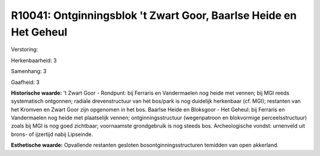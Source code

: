 R10041: Ontginningsblok 't Zwart Goor, Baarlse Heide en Het Geheul
==================================================================

Verstoring:

Herkenbaarheid: 3

Samenhang: 3

Gaafheid: 3

**Historische waarde:**
't Zwart Goor - Rondpunt: bij Ferraris en Vandermaelen nog heide met
vennen; bij MGI reeds systematisch ontgonnen; radiale drevenstructuur
van het bos/park is nog duidelijk herkenbaar (cf. MGI); restanten van
het Kromven en Zwart Goor zijn opgenomen in het bos. Baarlse Heide en
Bloksgoor - Het Geheul: bij Ferraris en Vandermaelen nog heide met
plaatselijk vennen; ontginningsstructuur (wegenpatroon en blokvormige
perceelsstructuur) zoals bij MGI is nog goed zichtbaar; voornaamste
grondgebruik is nog steeds bos. Archeologische vondst: urnenveld uit
brons- of ijzertijd nabij Lipseinde.

**Esthetische waarde:**
Opvallende restanten gesloten bosontginningsstructuren temidden van
open akkerland.




